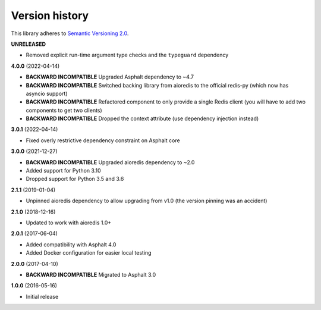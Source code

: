 Version history
===============

This library adheres to `Semantic Versioning 2.0 <http://semver.org/>`_.

**UNRELEASED**

- Removed explicit run-time argument type checks and the ``typeguard`` dependency

**4.0.0** (2022-04-14)

- **BACKWARD INCOMPATIBLE** Upgraded Asphalt dependency to ~4.7
- **BACKWARD INCOMPATIBLE** Switched backing library from aioredis to the official
  redis-py (which now has asyncio support)
- **BACKWARD INCOMPATIBLE** Refactored component to only provide a single Redis client
  (you will have to add two components to get two clients)
- **BACKWARD INCOMPATIBLE** Dropped the context attribute (use dependency injection
  instead)

**3.0.1** (2022-04-14)

- Fixed overly restrictive dependency constraint on Asphalt core

**3.0.0** (2021-12-27)

- **BACKWARD INCOMPATIBLE** Upgraded aioredis dependency to ~2.0
- Added support for Python 3.10
- Dropped support for Python 3.5 and 3.6

**2.1.1** (2019-01-04)

- Unpinned aioredis dependency to allow upgrading from v1.0 (the version pinning was an accident)

**2.1.0** (2018-12-16)

- Updated to work with aioredis 1.0+

**2.0.1** (2017-06-04)

- Added compatibility with Asphalt 4.0
- Added Docker configuration for easier local testing

**2.0.0** (2017-04-10)

- **BACKWARD INCOMPATIBLE** Migrated to Asphalt 3.0

**1.0.0** (2016-05-16)

- Initial release
